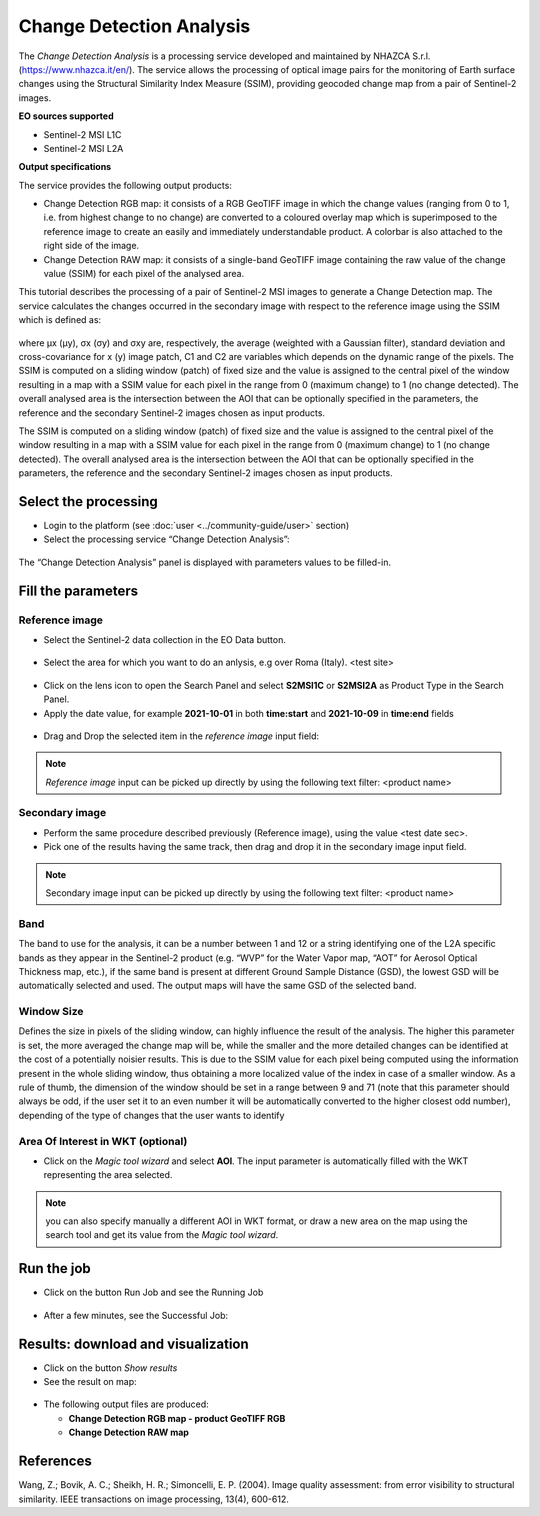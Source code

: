 Change Detection Analysis
~~~~~~~~~~~~~~~~~~~~~~~~~~~~~~~~~~~~~~~~~~~

.. image:: assets/iris_icon.png

The *Change Detection Analysis* is a processing service developed and maintained by NHAZCA S.r.l. (https://www.nhazca.it/en/). The service allows the processing of optical image pairs for the monitoring of Earth surface changes using the Structural Similarity Index Measure (SSIM), providing geocoded change map from a pair of Sentinel-2 images. 

**EO sources supported**

- Sentinel-2 MSI L1C
- Sentinel-2 MSI L2A

**Output specifications**

The service provides the following output products:

- Change Detection RGB map: it consists of a RGB GeoTIFF image in which the change values (ranging from 0 to 1, i.e. from highest change to no change) are converted to a coloured overlay map which is superimposed to the reference image to create an easily and immediately understandable product. A colorbar is also attached to the right side of the image.

- Change Detection RAW map: it consists of a single-band GeoTIFF image containing the raw value of the change value (SSIM) for each pixel of the analysed area.

This tutorial describes the processing of a pair of Sentinel-2 MSI images to generate a Change Detection map.
The service calculates the changes occurred in the secondary image with respect to the reference image using the SSIM which is defined as:
   
.. figure:: assets/iris_formula.png
	:figclass: align-center
        :width: 350px
        :align: center
   
where μx (μy), σx (σy) and σxy are, respectively, the average (weighted with a Gaussian filter), standard deviation and cross-covariance for x (y) image patch, C1 and C2 are variables which depends on the dynamic range of the pixels.
The SSIM is computed on a sliding window (patch) of fixed size and the value is assigned to the central pixel of the window resulting in a map with a SSIM value for each pixel in the range from 0 (maximum change) to 1 (no change detected). The overall analysed area is the intersection between the AOI that can be optionally specified in the parameters, the reference and the secondary Sentinel-2 images chosen as input products. 


The SSIM is computed on a sliding window (patch) of fixed size and the value is assigned to the central pixel of the window resulting in a map with a SSIM value for each pixel in the range from 0 (maximum change) to 1 (no change detected). The overall analysed area is the intersection between the AOI that can be optionally specified in the parameters, the reference and the secondary Sentinel-2 images chosen as input products. 


Select the processing
=====================

* Login to the platform (see :doc:`user <../community-guide/user>` section)

* Select the processing service “Change Detection Analysis”:


.. figure:: assets/iris.png
	:figclass: align-center
        :width: 750px
        :align: center

The “Change Detection Analysis” panel is displayed with parameters values to be filled-in.

.. figure:: assets/iris_1.png
	:figclass: align-center
        :width: 750px
        :align: center
        
        
Fill the parameters
===================

Reference image
---------------

* Select the Sentinel-2 data collection in the EO Data button.

.. figure:: assets/iris_2.png
	:figclass: align-center
        :width: 750px
        :align: center
        
* Select the area for which you want to do an anlysis, e.g over Roma (Italy). <test site>

.. figure:: assets/iris_3.png
	:figclass: align-center
        :width: 750px
        :align: center

* Click on the lens icon to open the Search Panel and select **S2MSI1C** or **S2MSI2A** as Product Type in the Search Panel.
* Apply the date value, for example **2021-10-01** in both **time:start** and **2021-10-09** in **time:end** fields

.. figure:: assets/iris_4.png
	:figclass: align-center
        :width: 750px
        :align: center
        

* Drag and Drop the selected item in the *reference image* input field:

.. figure:: assets/iris_5.png
	:figclass: align-center
        :width: 750px
        :align: center
        
        
.. Note:: *Reference image* input can be picked up directly by using the following text filter: <product name>


Secondary image 
---------------

* Perform the same procedure described previously (Reference image), using the value <test date sec>.


* Pick one of the results having the same track, then drag and drop it in the secondary image input field.

.. figure:: assets/iris_6.png
	:figclass: align-center
        :width: 750px
        :align: center
        
        
.. Note:: Secondary image input can be picked up directly by using the following text filter: <product name>


Band
---------------

The band to use for the analysis, it can be a number between 1 and 12 or a string identifying one of the L2A specific bands as they appear in the Sentinel-2 product (e.g. “WVP” for the Water Vapor map, “AOT” for Aerosol Optical Thickness map, etc.), if the same band is present at different Ground Sample Distance (GSD), the lowest GSD will be automatically selected and used. The output maps will have the same GSD of the selected band.

.. figure:: assets/iris_7.png
	:figclass: align-center
        :width: 550px
        :align: center
        
        
Window Size
---------------

Defines the size in pixels of the sliding window, can highly influence the result of the analysis. The higher this parameter is set, the more averaged the change map will be, while the smaller and the more detailed changes can be identified at the cost of a potentially noisier results. This is due to the SSIM value for each pixel being computed using the information present in the whole sliding window, thus obtaining a more localized value of the index in case of a smaller window. As a rule of thumb, the dimension of the window should be set in a range between 9 and 71 (note that this parameter should always be odd, if the user set it to an even number it will be automatically converted to the higher closest odd number), depending of the type of changes that the user wants to identify

Area Of Interest in WKT (optional)
---------------

* Click on the *Magic tool wizard* and select **AOI**. The input parameter is automatically filled with the WKT representing the area selected.

.. figure:: assets/iris_8.png
	:figclass: align-center
        :width: 550px
        :align: center
        
.. Note:: you can also specify manually a different AOI in WKT format, or draw a new area on the map using the search tool and get its value from the *Magic tool wizard*.


Run the job
===========

* Click on the button Run Job and see the Running Job

.. figure:: assets/iris_9.png
	:figclass: align-center
        :width: 750px
        :align: center

.. figure:: assets/iris_10.png
      	:figclass: align-center
        :width: 350px
        :align: center

* After a few minutes, see the Successful Job:

.. figure:: assets/iris_11.png
	:figclass: align-center
        :width: 750px
        :align: center
        
        
Results: download and visualization
===================================

* Click on the button *Show results*

* See the result on map:

.. figure:: assets/iris_12.png
      	:figclass: align-center
        :width: 750px
        :align: center
        
* The following output files are produced:

  - **Change Detection RGB map - product GeoTIFF RGB**
  - **Change Detection RAW map**


References
===================================

Wang, Z.; Bovik, A. C.; Sheikh, H. R.; Simoncelli, E. P. (2004). Image quality assessment: from error visibility to structural similarity. IEEE transactions on image processing, 13(4), 600-612.
